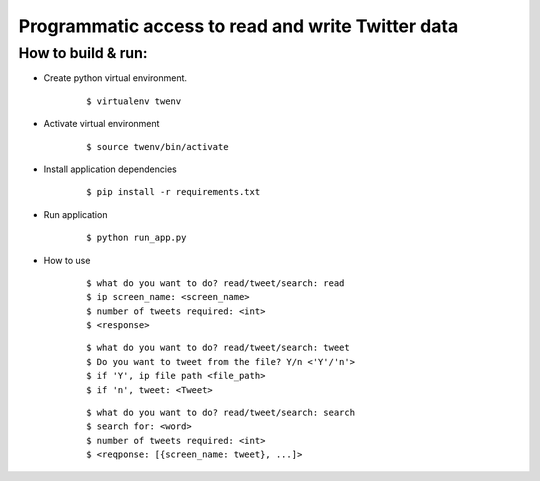 
Programmatic access to read and write Twitter data
==================================================

How to build & run:
-------------------

* Create python virtual environment.
    ::

        $ virtualenv twenv

* Activate virtual environment
    ::

        $ source twenv/bin/activate

* Install application dependencies
    ::

        $ pip install -r requirements.txt

* Run application
    ::

        $ python run_app.py
* How to use
    ::

        $ what do you want to do? read/tweet/search: read
        $ ip screen_name: <screen_name>
        $ number of tweets required: <int>
        $ <response>
    ::

        $ what do you want to do? read/tweet/search: tweet
        $ Do you want to tweet from the file? Y/n <'Y'/'n'>
        $ if 'Y', ip file path <file_path>
        $ if 'n', tweet: <Tweet>
    ::

        $ what do you want to do? read/tweet/search: search
        $ search for: <word>
        $ number of tweets required: <int>
        $ <reqponse: [{screen_name: tweet}, ...]>
